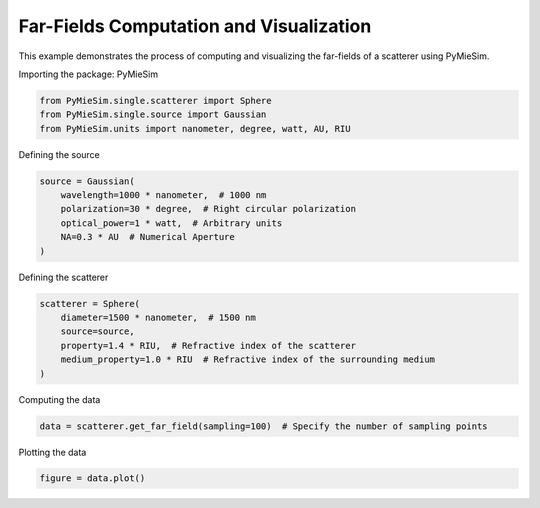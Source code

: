 
.. DO NOT EDIT.
.. THIS FILE WAS AUTOMATICALLY GENERATED BY SPHINX-GALLERY.
.. TO MAKE CHANGES, EDIT THE SOURCE PYTHON FILE:
.. "gallery/single/scatterer/farfield.py"
.. LINE NUMBERS ARE GIVEN BELOW.

.. only:: html

    .. note::
        :class: sphx-glr-download-link-note

        :ref:`Go to the end <sphx_glr_download_gallery_single_scatterer_farfield.py>`
        to download the full example code

.. rst-class:: sphx-glr-example-title

.. _sphx_glr_gallery_single_scatterer_farfield.py:


Far-Fields Computation and Visualization
========================================

This example demonstrates the process of computing and visualizing the far-fields of a scatterer using PyMieSim.

.. GENERATED FROM PYTHON SOURCE LINES 9-10

Importing the package: PyMieSim

.. GENERATED FROM PYTHON SOURCE LINES 10-14

.. code-block:: python3

    from PyMieSim.single.scatterer import Sphere
    from PyMieSim.single.source import Gaussian
    from PyMieSim.units import nanometer, degree, watt, AU, RIU








.. GENERATED FROM PYTHON SOURCE LINES 15-16

Defining the source

.. GENERATED FROM PYTHON SOURCE LINES 16-23

.. code-block:: python3

    source = Gaussian(
        wavelength=1000 * nanometer,  # 1000 nm
        polarization=30 * degree,  # Right circular polarization
        optical_power=1 * watt,  # Arbitrary units
        NA=0.3 * AU  # Numerical Aperture
    )








.. GENERATED FROM PYTHON SOURCE LINES 24-25

Defining the scatterer

.. GENERATED FROM PYTHON SOURCE LINES 25-32

.. code-block:: python3

    scatterer = Sphere(
        diameter=1500 * nanometer,  # 1500 nm
        source=source,
        property=1.4 * RIU,  # Refractive index of the scatterer
        medium_property=1.0 * RIU  # Refractive index of the surrounding medium
    )








.. GENERATED FROM PYTHON SOURCE LINES 33-34

Computing the data

.. GENERATED FROM PYTHON SOURCE LINES 34-36

.. code-block:: python3

    data = scatterer.get_far_field(sampling=100)  # Specify the number of sampling points








.. GENERATED FROM PYTHON SOURCE LINES 37-38

Plotting the data

.. GENERATED FROM PYTHON SOURCE LINES 38-39

.. code-block:: python3

    figure = data.plot()



.. image-sg:: /gallery/single/scatterer/images/sphx_glr_farfield_001.png
   :alt: farfield
   :srcset: /gallery/single/scatterer/images/sphx_glr_farfield_001.png
   :class: sphx-glr-single-img






.. rst-class:: sphx-glr-timing

   **Total running time of the script:** (0 minutes 0.136 seconds)


.. _sphx_glr_download_gallery_single_scatterer_farfield.py:

.. only:: html

  .. container:: sphx-glr-footer sphx-glr-footer-example




    .. container:: sphx-glr-download sphx-glr-download-python

      :download:`Download Python source code: farfield.py <farfield.py>`

    .. container:: sphx-glr-download sphx-glr-download-jupyter

      :download:`Download Jupyter notebook: farfield.ipynb <farfield.ipynb>`


.. only:: html

 .. rst-class:: sphx-glr-signature

    `Gallery generated by Sphinx-Gallery <https://sphinx-gallery.github.io>`_
